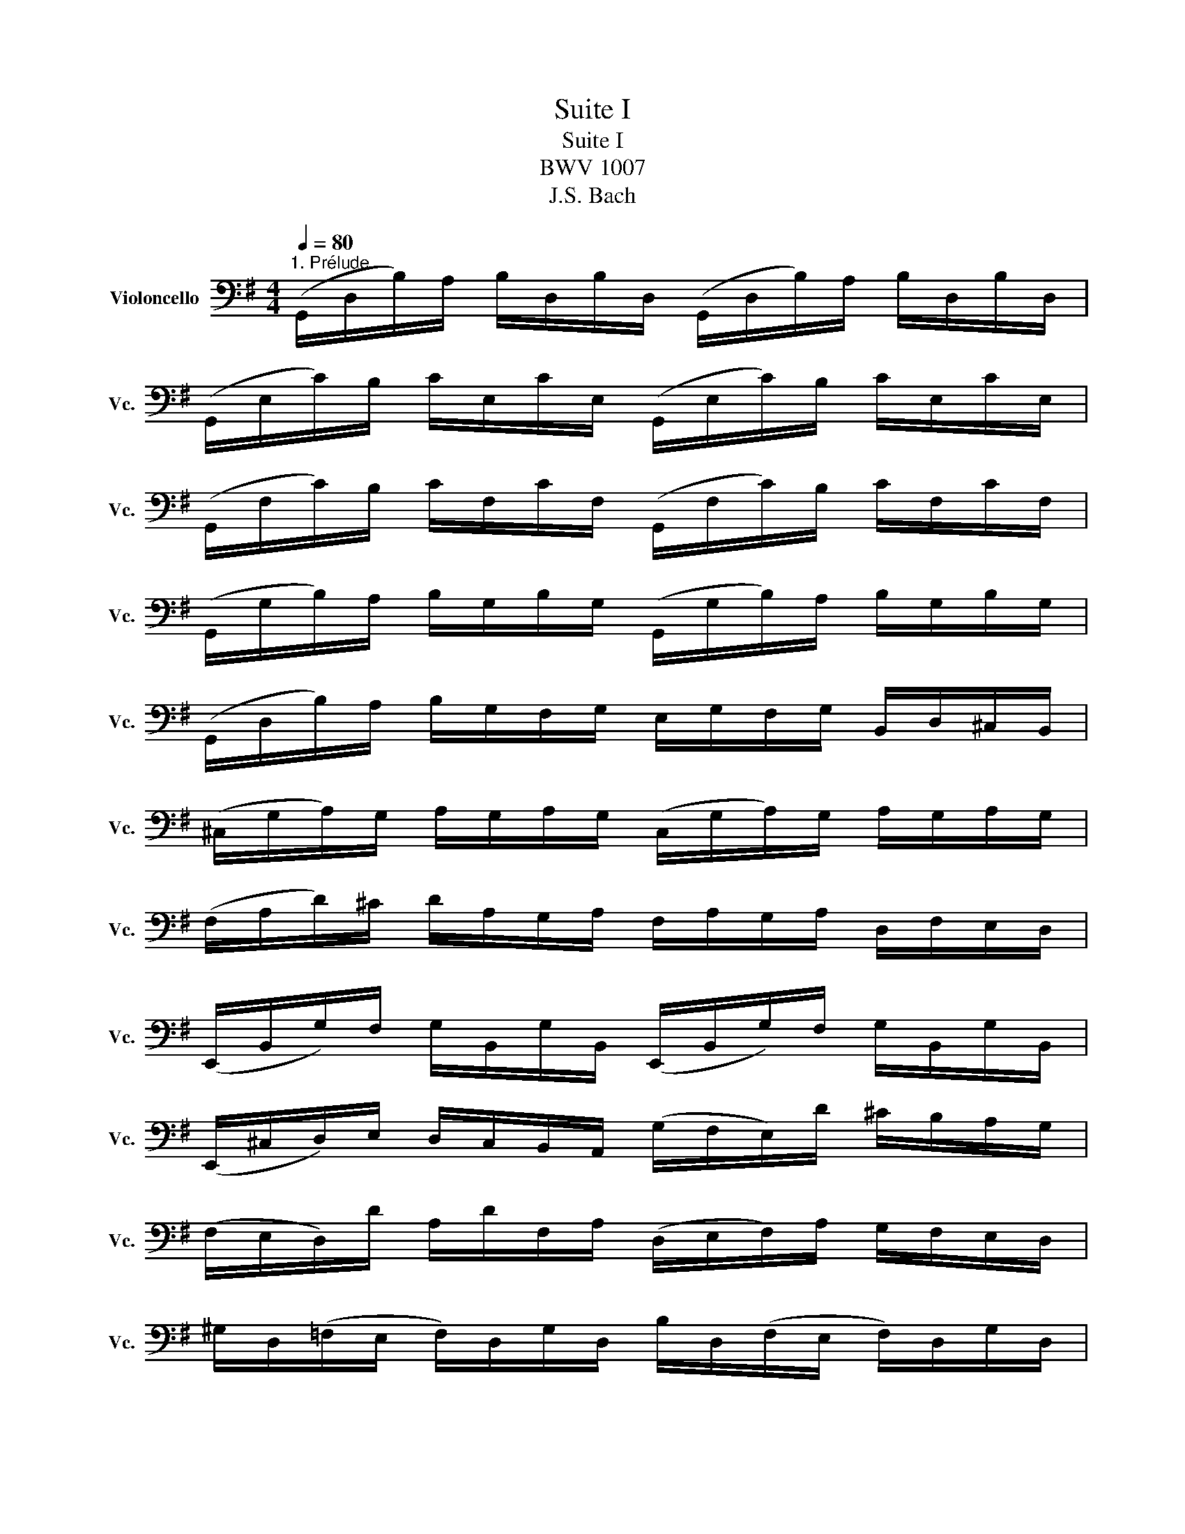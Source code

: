 X:1
T:Suite I
T:Suite I
T:BWV 1007
T:J.S. Bach
%%score ( 1 2 )
L:1/8
Q:1/4=80
M:4/4
K:G
V:1 bass nm="Violoncello" snm="Vc."
V:2 bass 
V:1
"^1. Prélude" (G,,/D,/B,/)A,/ B,/D,/B,/D,/ (G,,/D,/B,/)A,/ B,/D,/B,/D,/ | %1
 (G,,/E,/C/)B,/ C/E,/C/E,/ (G,,/E,/C/)B,/ C/E,/C/E,/ | %2
 (G,,/F,/C/)B,/ C/F,/C/F,/ (G,,/F,/C/)B,/ C/F,/C/F,/ | %3
 (G,,/G,/B,/)A,/ B,/G,/B,/G,/ (G,,/G,/B,/)A,/ B,/G,/B,/G,/ | %4
 (G,,/D,/B,/)A,/ B,/G,/F,/G,/ E,/G,/F,/G,/ B,,/D,/^C,/B,,/ | %5
 (^C,/G,/A,/)G,/ A,/G,/A,/G,/ (C,/G,/A,/)G,/ A,/G,/A,/G,/ | %6
 (F,/A,/D/)^C/ D/A,/G,/A,/ F,/A,/G,/A,/ D,/F,/E,/D,/ | %7
 (E,,/B,,/G,/)F,/ G,/B,,/G,/B,,/ (E,,/B,,/G,/)F,/ G,/B,,/G,/B,,/ | %8
 (E,,/^C,/D,/)E,/ D,/C,/B,,/A,,/ (G,/F,/E,/)D/ ^C/B,/A,/G,/ | %9
 (F,/E,/D,/)D/ A,/D/F,/A,/ (D,/E,/F,/)A,/ G,/F,/E,/D,/ | %10
 ^G,/D,/(=F,/E,/ F,/)D,/G,/D,/ B,/D,/(F,/E,/ F,/)D,/G,/D,/ | %11
 (C,/E,/A,/)B,/ C/A,/E,/D,/ (C,/E,/A,/)B,/ C/A,/^F,/E,/ | %12
 (^D,/F,/D,/)F,/ A,/F,/A,/F,/ (D,/F,/D,/)F,/ A,/F,/A,/F,/ | %13
 (G,/F,/E,/)G,/ F,/G,/A,/F,/ G,/F,/E,/=D,/ C,/B,,/A,,/G,,/ | %14
 (F,,/C,/D,/)C,/ D,/C,/D,/C,/ (F,,/C,/D,/)C,/ D,/C,/D,/C,/ | %15
 (G,,/B,,/=F,/)E,/ F,/B,,/F,/B,,/ (G,,/B,,/F,/)E,/ F,/B,,/F,/B,,/ | %16
 (G,,/C,/E,/)D,/ E,/C,/E,/C,/ (G,,/C,/E,/)D,/ E,/C,/E,/C,/ | %17
 (G,,/F,/C/)B,/ C/F,/C/F,/ (G,,/F,/C/)B,/ C/F,/C/F,/ | %18
"_Musescore Engraving Test" (G,,/D,/B,/)A,/ B,/G,/F,/E,/ D,/C,/B,,/A,,/ G,,/F,,/E,,/D,,/ | %19
"_Marshall T Rogers" (^C,,/A,,/E,/)F,/ G,/E,/F,/G,/ (C,,/A,,/E,/)F,/ G,/E,/F,/G,/ | %20
 (=C,,/A,,/D,/)E,/ F,/D,/E,/F,/ (C,,/A,,/D,/)E,/ F,/D,/E,/F,/ | %21
 (C,,/A,,/D,/)F,/ A,/^C/!fermata!D- D/A,,/B,,/=C,/ D,/E,/F,/G,/ | %22
 A,/F,/D,/E,/ F,/G,/A,/B,/ C/A,/F,/G,/ A,/B,/C/D/ | %23
 (_E/D/^C/)D/ (D/=C/B,/)C/ C/A,/F,/E,/ D,/A,,/B,,/C,/ | %24
 (D,,/A,,/D,/)F,/ A,/B,/C/A,/ B,/G,/D,/C,/ B,,/G,,/A,,/B,,/ | %25
 (D,,/G,,/B,,/)D,/ G,/A,/B,/G,/ (^C/B,/A,/)_B,/ (B,/A,/^G,/)A,/ | %26
 (A,/=G,/F,/)G,/ G,/E,/^C,/=B,,/ (A,,/C,/E,/)G,/ A,/^C/D/C/ | %27
 D/A,/(F,/E,/ F,/)A,/D,/F,/ A,,/D,/^C,/B,,/ A,,/G,,/F,,/E,,/ | %28
 D,,(=C/B,/ A,/G,/F,/E,/ D,/)(C/B,/A,/ G,/F,/E,/D,/ | %29
 C,/)(B,/A,/G,/ F,/E,/D,/C,/ B,,/)(A,/G,/F,/ E,/D,/C,/B,,/ | %30
 A,,/)(G,/F,/E,/) F,/A,/D,/A,/ E,/A,/F,/A,/ G,/A,/E,/A,/ | %31
 F,/A,/D,/A,/ G,/A,/E,/A,/ F,/A,/D,/A,/ G,/A,/E,/A,/ | %32
 F,/A,/D,/A,/ E,/A,/F,/A,/ x/ A,/x/A,/ x/ A,/x/A,/ | %33
 x/ A,/x/A,/ x/ A,/x/A,/ x/ A,/x/A,/ x/ A,/x/A,/ | %34
 x/ A,/x/A,/ x/ A,/x/A,/ x/ A,/x/A,/ x/ A,/x/A,/ | %35
 x/ A,/x/A,/ x/ A,/x/A,/ G,/A,/F,/A,/ G,/A,/E,/A,/ | %36
 F,/A,/D,/E,/ =F,/D,/^F,/D,/ G,/D,/^G,/D,/ A,/D,/_B,/D,/ | %37
 =B,/D,/C/D,/ ^C/D,/D/D,/ _E/D,/=E/D,/ =F/D,/^F/D,/ | %38
 (G/B,/D,/)B,/ G/B,/G/B,/ (G/B,/D,/)B,/ G/B,/G/B,/ | %39
 (G/A,/D,/)A,/ G/A,/G/A,/ (G/A,/D,/)A,/ G/A,/G/A,/ | (F/C/D,/)C/ F/C/F/C/ (F/C/D,/)C/ F/C/F/C/ | %41
 !fermata![B,G]8 |] %42
V:2
 x8 | x8 | x8 | x8 | x8 | x8 | x8 | x8 | x8 | x8 | x8 | x8 | x8 | x8 | x8 | x8 | x8 | x8 | x8 | %19
 x8 | x8 | x8 | x8 | x8 | x8 | x8 | x8 | x8 | x8 | x8 | x8 | x8 | x4 G,/x/A,/ x/ B,/x/D,/ x/ | %33
 A,/x/B,/ x/ C/x/D,/ x/ B,/x/C/ x/ D/x/B,/ x/ | C/x/B,/ x/ C/x/A,/ x/ B,/x/A,/ x/ B,/x/G,/ x/ | %35
 A,/x/G,/ x/ A,/x/F,/ x/ x4 | x8 | x8 | x8 | x8 | x8 | G,,2 x6 |] %42

